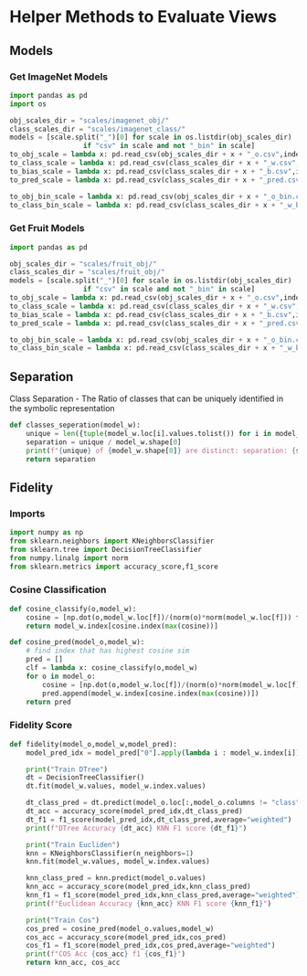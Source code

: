 * Helper Methods to Evaluate Views
** Models
*** Get ImageNet Models
:PROPERTIES:
:CUSTOM_ID: models
:END:
#+BEGIN_SRC python
import pandas as pd
import os
#+END_SRC

#+NAME Models
#+BEGIN_SRC python
obj_scales_dir = "scales/imagenet_obj/"
class_scales_dir = "scales/imagenet_class/"
models = [scale.split("_")[0] for scale in os.listdir(obj_scales_dir) 
                  if "csv" in scale and not "_bin" in scale]
to_obj_scale = lambda x: pd.read_csv(obj_scales_dir + x + "_o.csv",index_col=0)
to_class_scale = lambda x: pd.read_csv(class_scales_dir + x + "_w.csv",index_col=0)
to_bias_scale = lambda x: pd.read_csv(class_scales_dir + x + "_b.csv",index_col=0)
to_pred_scale = lambda x: pd.read_csv(class_scales_dir + x + "_pred.csv",index_col=0)

to_obj_bin_scale = lambda x: pd.read_csv(obj_scales_dir + x + "_o_bin.csv",index_col=0)
to_class_bin_scale = lambda x: pd.read_csv(class_scales_dir + x + "_w_bin.csv",index_col=0)
#+END_SRC
*** Get Fruit Models
:PROPERTIES:
:CUSTOM_ID: fruitmodels
:END:

#+BEGIN_SRC python
import pandas as pd
#+END_SRC

#+NAME Models
#+BEGIN_SRC python
obj_scales_dir = "scales/fruit_obj/"
class_scales_dir = "scales/fruit_obj/"
models = [scale.split("_")[0] for scale in os.listdir(obj_scales_dir) 
                  if "csv" in scale and not "_bin" in scale]
to_obj_scale = lambda x: pd.read_csv(obj_scales_dir + x + "_o.csv",index_col=0)
to_class_scale = lambda x: pd.read_csv(class_scales_dir + x + "_w.csv",index_col=0)
to_bias_scale = lambda x: pd.read_csv(class_scales_dir + x + "_b.csv",index_col=0)
to_pred_scale = lambda x: pd.read_csv(class_scales_dir + x + "_pred.csv",index_col=0)

to_obj_bin_scale = lambda x: pd.read_csv(obj_scales_dir + x + "_o_bin.csv",index_col=0)
to_class_bin_scale = lambda x: pd.read_csv(class_scales_dir + x + "_w_bin.csv",index_col=0)
#+END_SRC


** Separation
:PROPERTIES:
:CUSTOM_ID: separation
:END:
Class Separation - The Ratio of classes that can be uniquely identified in the symbolic representation
#+BEGIN_SRC python
def classes_seperation(model_w):
    unique = len({tuple(model_w.loc[i].values.tolist()) for i in model_w.index})
    separation = unique / model_w.shape[0]
    print(f"{unique} of {model_w.shape[0]} are distinct: separation: {separation} ")
    return separation
#+END_SRC
** Fidelity
:PROPERTIES:
:CUSTOM_ID: fidelity
:END:
*** Imports
#+BEGIN_SRC python
import numpy as np
from sklearn.neighbors import KNeighborsClassifier
from sklearn.tree import DecisionTreeClassifier
from numpy.linalg import norm
from sklearn.metrics import accuracy_score,f1_score
#+END_SRC
*** Cosine Classification
#+BEGIN_SRC python
def cosine_classify(o,model_w):
    cosine = [np.dot(o,model_w.loc[f])/(norm(o)*norm(model_w.loc[f])) for f in model_w.index]
    return model_w.index[cosine.index(max(cosine))]

def cosine_pred(model_o,model_w):
    # find index that has highest cosine sim
    pred = []
    clf = lambda x: cosine_classify(o,model_w)
    for o in model_o:
        cosine = [np.dot(o,model_w.loc[f])/(norm(o)*norm(model_w.loc[f])) for f in model_w.index]
        pred.append(model_w.index[cosine.index(max(cosine))])
    return pred
#+END_SRC
*** Fidelity Score
#+BEGIN_SRC python
def fidelity(model_o,model_w,model_pred):
    model_pred_idx = model_pred["0"].apply(lambda i : model_w.index[i])

    print("Train DTree")
    dt = DecisionTreeClassifier()
    dt.fit(model_w.values, model_w.index.values)
    
    dt_class_pred = dt.predict(model_o.loc[:,model_o.columns != "class"].values)
    dt_acc = accuracy_score(model_pred_idx,dt_class_pred)
    dt_f1 = f1_score(model_pred_idx,dt_class_pred,average="weighted")
    print(f"DTree Accuracy {dt_acc} KNN F1 score {dt_f1}")

    print("Train Eucliden")
    knn = KNeighborsClassifier(n_neighbors=1)
    knn.fit(model_w.values, model_w.index.values)
    
    knn_class_pred = knn.predict(model_o.values)
    knn_acc = accuracy_score(model_pred_idx,knn_class_pred)
    knn_f1 = f1_score(model_pred_idx,knn_class_pred,average="weighted")
    print(f"Euclidean Accuracy {knn_acc} KNN F1 score {knn_f1}")

    print("Train Cos")
    cos_pred = cosine_pred(model_o.values,model_w)
    cos_acc = accuracy_score(model_pred_idx,cos_pred)
    cos_f1 = f1_score(model_pred_idx,cos_pred,average="weighted")
    print(f"COS Acc {cos_acc} f1 {cos_f1}")
    return knn_acc, cos_acc
#+END_SRC
